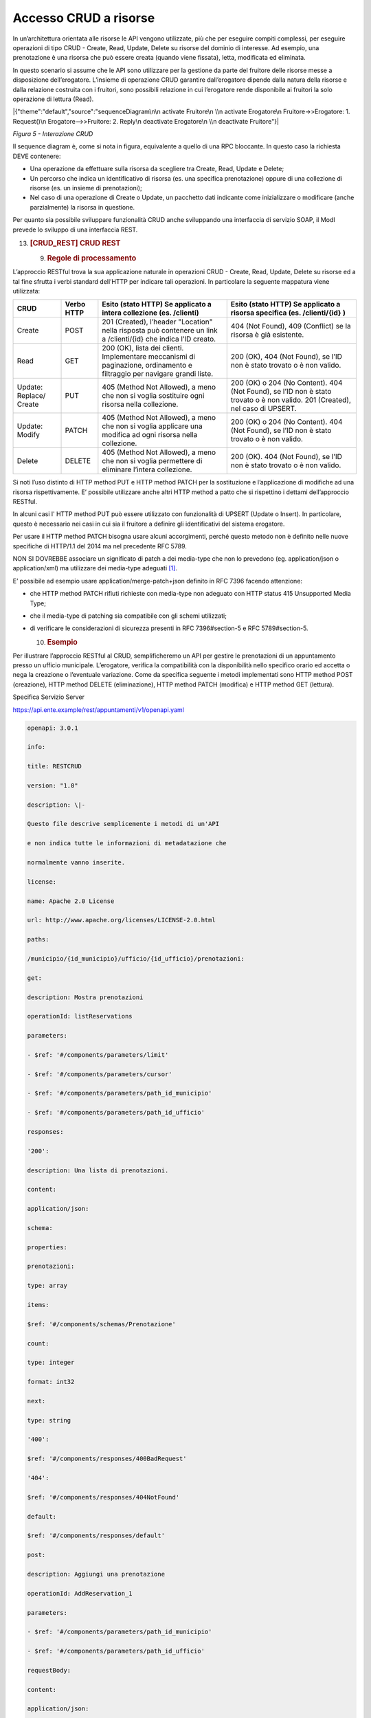 Accesso CRUD a risorse
======================

In un’architettura orientata alle risorse le API vengono utilizzate, più
che per eseguire compiti complessi, per eseguire operazioni di tipo CRUD
- Create, Read, Update, Delete su risorse del dominio di interesse. Ad
esempio, una prenotazione è una risorsa che può essere creata (quando
viene fissata), letta, modificata ed eliminata.

In questo scenario si assume che le API sono utilizzare per la gestione
da parte del fruitore delle risorse messe a disposizione dell’erogatore.
L’insieme di operazione CRUD garantire dall’erogatore dipende dalla
natura della risorse e dalla relazione costruita con i fruitori, sono
possibili relazione in cui l’erogatore rende disponibile ai fruitori la
solo operazione di lettura (Read).

|{"theme":"default","source":"sequenceDiagram\n\n activate Fruitore\n
\\n activate Erogatore\n Fruitore->>Erogatore: 1. Request()\n
Erogatore-->>Fruitore: 2. Reply\n deactivate Erogatore\n \\n deactivate
Fruitore"}|

*Figura 5 - Interazione CRUD*

Il sequence diagram è, come si nota in figura, equivalente a quello di
una RPC bloccante. In questo caso la richiesta DEVE contenere:

-  Una operazione da effettuare sulla risorsa da scegliere tra Create,
   Read, Update e Delete;

-  Un percorso che indica un identificativo di risorsa (es. una
   specifica prenotazione) oppure di una collezione di risorse (es. un
   insieme di prenotazioni);

-  Nel caso di una operazione di Create o Update, un pacchetto dati
   indicante come inizializzare o modificare (anche parzialmente) la
   risorsa in questione.

Per quanto sia possibile sviluppare funzionalità CRUD anche sviluppando
una interfaccia di servizio SOAP, il ModI prevede lo sviluppo di una
interfaccia REST.

13. .. rubric:: [CRUD_REST] CRUD REST
       :name: crud_rest-crud-rest

    9. .. rubric:: Regole di processamento
          :name: regole-di-processamento-6

L’approccio RESTful trova la sua applicazione naturale in operazioni
CRUD - Create, Read, Update, Delete su risorse ed a tal fine sfrutta i
verbi standard dell’HTTP per indicare tali operazioni. In particolare la
seguente mappatura viene utilizzata:

+-----------------+-----------------+-----------------+-----------------+
| **CRUD**        | **Verbo HTTP**  | **Esito (stato  | **Esito (stato  |
|                 |                 | HTTP) Se        | HTTP) Se        |
|                 |                 | applicato a     | applicato a     |
|                 |                 | intera          | risorsa         |
|                 |                 | collezione (es. | specifica (es.  |
|                 |                 | /clienti)**     | /clienti/{id}   |
|                 |                 |                 | )**             |
+-----------------+-----------------+-----------------+-----------------+
| Create          | POST            | 201 (Created),  | 404 (Not        |
|                 |                 | l’header        | Found), 409     |
|                 |                 | "Location"      | (Conflict) se   |
|                 |                 | nella risposta  | la risorsa è    |
|                 |                 | può contenere   | già esistente.  |
|                 |                 | un link a       |                 |
|                 |                 | /clienti/{id}   |                 |
|                 |                 | che indica l’ID |                 |
|                 |                 | creato.         |                 |
+-----------------+-----------------+-----------------+-----------------+
| Read            | GET             | 200 (OK), lista | 200 (OK), 404   |
|                 |                 | dei clienti.    | (Not Found), se |
|                 |                 | Implementare    | l’ID non è      |
|                 |                 | meccanismi di   | stato trovato o |
|                 |                 | paginazione,    | è non valido.   |
|                 |                 | ordinamento e   |                 |
|                 |                 | filtraggio per  |                 |
|                 |                 | navigare grandi |                 |
|                 |                 | liste.          |                 |
+-----------------+-----------------+-----------------+-----------------+
| Update:         | PUT             | 405 (Method Not | 200 (OK) o 204  |
| Replace/ Create |                 | Allowed), a     | (No Content).   |
|                 |                 | meno che non si | 404 (Not        |
|                 |                 | voglia          | Found), se l’ID |
|                 |                 | sostituire ogni | non è stato     |
|                 |                 | risorsa nella   | trovato o è non |
|                 |                 | collezione.     | valido. 201     |
|                 |                 |                 | (Created), nel  |
|                 |                 |                 | caso di UPSERT. |
+-----------------+-----------------+-----------------+-----------------+
| Update: Modify  | PATCH           | 405 (Method Not | 200 (OK) o 204  |
|                 |                 | Allowed), a     | (No Content).   |
|                 |                 | meno che non si | 404 (Not        |
|                 |                 | voglia          | Found), se l’ID |
|                 |                 | applicare una   | non è stato     |
|                 |                 | modifica ad     | trovato o è non |
|                 |                 | ogni risorsa    | valido.         |
|                 |                 | nella           |                 |
|                 |                 | collezione.     |                 |
+-----------------+-----------------+-----------------+-----------------+
| Delete          | DELETE          | 405 (Method Not | 200 (OK). 404   |
|                 |                 | Allowed), a     | (Not Found), se |
|                 |                 | meno che non si | l’ID non è      |
|                 |                 | voglia          | stato trovato o |
|                 |                 | permettere di   | è non valido.   |
|                 |                 | eliminare       |                 |
|                 |                 | l’intera        |                 |
|                 |                 | collezione.     |                 |
+-----------------+-----------------+-----------------+-----------------+

Si noti l’uso distinto di HTTP method PUT e HTTP method PATCH per la
sostituzione e l’applicazione di modifiche ad una risorsa
rispettivamente. E’ possibile utilizzare anche altri HTTP method a patto
che si rispettino i dettami dell’approccio RESTful.

In alcuni casi l' HTTP method PUT può essere utilizzato con funzionalità
di UPSERT (Update o Insert). In particolare, questo è necessario nei
casi in cui sia il fruitore a definire gli identificativi del sistema
erogatore.

Per usare il HTTP method PATCH bisogna usare alcuni accorgimenti, perché
questo metodo non è definito nelle nuove specifiche di HTTP/1.1 del 2014
ma nel precedente RFC 5789.

NON SI DOVREBBE associare un significato di patch a dei media-type che
non lo prevedono (eg. application/json o application/xml) ma utilizzare
dei media-type adeguati [1]_.

E’ possibile ad esempio usare application/merge-patch+json definito in
RFC 7396 facendo attenzione:

-  che HTTP method PATCH rifiuti richieste con media-type non adeguato
   con HTTP status 415 Unsupported Media Type;

-  che il media-type di patching sia compatibile con gli schemi
   utilizzati;

-  di verificare le considerazioni di sicurezza presenti in RFC
   7396#section-5 e RFC 5789#section-5.

   10. .. rubric:: Esempio
          :name: esempio-6

Per illustrare l’approccio RESTful al CRUD, semplificheremo un API per
gestire le prenotazioni di un appuntamento presso un ufficio municipale.
L’erogatore, verifica la compatibilità con la disponibilità nello
specifico orario ed accetta o nega la creazione o l’eventuale
variazione. Come da specifica seguente i metodi implementati sono HTTP
method POST (creazione), HTTP method DELETE (eliminazione), HTTP method
PATCH (modifica) e HTTP method GET (lettura).

Specifica Servizio Server

https://api.ente.example/rest/appuntamenti/v1/openapi.yaml

.. code-block:: python

   openapi: 3.0.1
   
   info:
   
   title: RESTCRUD
   
   version: "1.0"
   
   description: \|-
   
   Questo file descrive semplicemente i metodi di un'API
   
   e non indica tutte le informazioni di metadatazione che
   
   normalmente vanno inserite.
   
   license:
   
   name: Apache 2.0 License
   
   url: http://www.apache.org/licenses/LICENSE-2.0.html
   
   paths:
   
   /municipio/{id_municipio}/ufficio/{id_ufficio}/prenotazioni:
   
   get:
   
   description: Mostra prenotazioni
   
   operationId: listReservations
   
   parameters:
   
   - $ref: '#/components/parameters/limit'
   
   - $ref: '#/components/parameters/cursor'
   
   - $ref: '#/components/parameters/path_id_municipio'
   
   - $ref: '#/components/parameters/path_id_ufficio'
   
   responses:
   
   '200':
   
   description: Una lista di prenotazioni.
   
   content:
   
   application/json:
   
   schema:
   
   properties:
   
   prenotazioni:
   
   type: array
   
   items:
   
   $ref: '#/components/schemas/Prenotazione'
   
   count:
   
   type: integer
   
   format: int32
   
   next:
   
   type: string
   
   '400':
   
   $ref: '#/components/responses/400BadRequest'
   
   '404':
   
   $ref: '#/components/responses/404NotFound'
   
   default:
   
   $ref: '#/components/responses/default'
   
   post:
   
   description: Aggiungi una prenotazione
   
   operationId: AddReservation_1
   
   parameters:
   
   - $ref: '#/components/parameters/path_id_municipio'
   
   - $ref: '#/components/parameters/path_id_ufficio'
   
   requestBody:
   
   content:
   
   application/json:
   
   schema:
   
   $ref: '#/components/schemas/Prenotazione'
   
   responses:
   
   '201':
   
   description: Prenotazione Creata.
   
   headers:
   
   Location:
   
   description: ID della prenotazione creata
   
   schema:
   
   type: string
   
   content:
   
   application/json:
   
   schema:
   
   $ref: '#/components/schemas/Prenotazione'
   
   '400':
   
   $ref: '#/components/responses/400BadRequest'
   
   '404':
   
   $ref: '#/components/responses/404NotFound'
   
   default:
   
   $ref: '#/components/responses/default'
   
   /municipio/{id_municipio}/ufficio/{id_ufficio}/prenotazioni/{id_preno
   tazione}:
   
   get:
   
   description: LeggiPrenotazione
   
   operationId: GetReservation_1
   
   parameters:
   
   - $ref: '#/components/parameters/path_id_municipio'
   
   - $ref: '#/components/parameters/path_id_ufficio'
   
   - name: id_prenotazione
   
   in: path
   
   required: true
   
   schema:
   
   type: integer
   
   format: int32
   
   responses:
   
   '200':
   
   description: Prenotazione estratta correttamente
   
   content:
   
   application/json:
   
   schema:
   
   $ref: '#/components/schemas/Prenotazione'
   
   '400':
   
   $ref: '#/components/responses/400BadRequest'
   
   '404':
   
   $ref: '#/components/responses/404NotFound'
   
   default:
   
   $ref: '#/components/responses/default'
   
   delete:
   
   description: EliminaPrenotazione
   
   operationId: DeleteReservation
   
   parameters:
   
   - $ref: '#/components/parameters/path_id_municipio'
   
   - $ref: '#/components/parameters/path_id_ufficio'
   
   - name: id_prenotazione
   
   in: path
   
   required: true
   
   schema:
   
   type: integer
   
   format: int32
   
   responses:
   
   '200':
   
   description: Prenotazione eliminata correttamente
   
   '404':
   
   $ref: '#/components/responses/404NotFound'
   
   default:
   
   $ref: '#/components/responses/default'
   
   patch:
   
   description: Modifica Prenotazione
   
   operationId: PatchReservation
   
   parameters:
   
   - $ref: '#/components/parameters/path_id_municipio'
   
   - $ref: '#/components/parameters/path_id_ufficio'
   
   - name: id_prenotazione
   
   in: path
   
   required: true
   
   schema:
   
   type: integer
   
   format: int32
   
   requestBody:
   
   content:
   
   application/merge-patch+json:
   
   schema:
   
   $ref: '#/components/schemas/PatchPrenotazione'
   
   responses:
   
   '200':
   
   description: Prenotazione modificata correttamente
   
   content:
   
   application/json:
   
   schema:
   
   $ref: '#/components/schemas/Prenotazione'
   
   '400':
   
   $ref: '#/components/responses/400BadRequest'
   
   '404':
   
   $ref: '#/components/responses/404NotFound'
   
   default:
   
   $ref: '#/components/responses/default'
   
   components:
   
   parameters:
   
   path_id_municipio:
   
   name: id_municipio
   
   in: path
   
   required: true
   
   schema:
   
   type: integer
   
   format: int32
   
   path_id_ufficio:
   
   name: id_ufficio
   
   in: path
   
   required: true
   
   schema:
   
   type: integer
   
   format: int32
   
   limit:
   
   description: How many items to return at one time (max 100)
   
   in: query
   
   name: limit
   
   schema:
   
   format: int32
   
   type: integer
   
   cursor:
   
   description: An opaque identifier that points to the next item in
   the collection.
   
   example: 01BX9NSMKVXXS5PSP2FATZM123
   
   in: query
   
   name: cursor
   
   schema:
   
   type: string
   
   responses:
   
   400BadRequest:
   
   description: Richiesta non accoglibile
   
   content:
   
   application/json:
   
   schema:
   
   $ref: '#/components/schemas/ErrorMessage'
   
   404NotFound:
   
   description: Identificativo non trovato
   
   content:
   
   application/json:
   
   schema:
   
   $ref: '#/components/schemas/ErrorMessage'
   
   default:
   
   description: \|-
   
   Errore inatteso. Questo viene ritornato nel caso ci sia
   
   un errore inatteso. Non vanno mai esposti i dati interni
   
   del server.
   
   content:
   
   application/json:
   
   schema:
   
   $ref: '#/components/schemas/ErrorMessage'
   
   schemas:
   
   TaxCode:
   
   description: Il codice fiscale.
   
   example: RSSMRA75L01H501A
   
   externalDocs:
   
   url: https://w3id.org/italia/onto/CPV/taxCode
   
   pattern:
   /^(?:(?:[B-DF-HJ-NP-TV-Z]|[AEIOU])[AEIOU][AEIOUX]|[B-DF-HJ-NP-TV-Z]{2
   }[A-Z]){2}[\dLMNP-V]{2}(?:[A-EHLMPR-T](?:[04LQ][1-9MNP-V]|[1256LMRS][
   \dLMNP-V])|[DHPS][37PT][0L]|[ACELMRT][37PT][01LM])(?:[A-MZ][1-9MNP-V]
   [\dLMNP-V]{2}|[A-M][0L](?:[1-9MNP-V][\dLMNP-V]|[0L][1-9MNP-V]))[A-Z]$
   /i
   
   type: string
   
   Prenotazione:
   
   type: object
   
   properties:
   
   nome:
   
   type: string
   
   cognome:
   
   type: string
   
   codice_fiscale:
   
   $ref: '#/components/schemas/TaxCode'
   
   dettagli:
   
   $ref: '#/components/schemas/PatchPrenotazione'
   
   PatchPrenotazione:
   
   type: object
   
   properties:
   
   data:
   
   type: string
   
   format: date-time
   
   motivazione:
   
   type: string
   
   ErrorMessage:
   
   type: object
   
   properties:
   
   detail:
   
   description: \|
   
   A human readable explanation specific to this occurrence of the
   
   problem.
   
   type: string
   
   instance:
   
   description: \|
   
   An absolute URI that identifies the specific occurrence of the
   problem.
   
   It may or may not yield further information if dereferenced.
   
   format: uri
   
   type: string
   
   status:
   
   description: \|
   
   The HTTP status code generated by the origin server for this
   occurrence
   
   of the problem.
   
   exclusiveMaximum: true
   
   format: int32
   
   maximum: 600
   
   minimum: 100
   
   type: integer
   
   title:
   
   description: \|
   
   A short, summary of the problem type. Written in english and readable
   
   for engineers (usually not suited for non technical stakeholders and
   
   not localized); example: Service Unavailable
   
   type: string
   
   type:
   
   default: about:blank
   
   description: \|
   
   An absolute URI that identifies the problem type. When dereferenced,
   
   it SHOULD provide human-readable documentation for the problem type
   
   (e.g., using HTML).
   
   format: uri
   
   type: string

Di seguito un esempio di chiamata per creare una prenotazione.

1. Request

.. code-block:: http

   POST /rest/appuntamenti/v1/municipio/{id_municipio}/ufficio/{id_ufficio}/prenotazioni HTTP/1.1
   
   {
   "nome_proprio": "Mario",
   "cognome": "Rossi",
   "codice_fiscale": "MRORSS77T05E472I",
   "dettagli": {
   "data": "2018-12-03T14:29:12.137Z",
   "motivazione": "string"
   }
   }

2. Response

.. code-block:: http

   HTTP/1.1 201 Created
   Location: https://api.ente.example/rest/appuntamenti/v1/municipio/{id_municipio}/ufficio/{id_ufficio}/prenotazioni/12323254
   
   {
   
   "id": 12323254,
   "nome_proprio": "Mario",
   "cognome": "Rossi",
   "codice_fiscale": "\ MRORSS77T05E472I",
   "dettagli": {
   "data": "2018-12-03T14:29:12.137Z",
   "motivazione": "string"
   }
   }

Di seguito un esempio in cui il fruitore richiede l’estrazione di una
specifica prenotazione. Si noti l’utilizzo dell’URL restituito nell"
HTTP header Location al passo precedente.

1. Request

.. code-block:: http

   GET /rest/appuntamenti/v1/municipio/{id_municipio}/ufficio/{id_ufficio}/prenotazioni/12323254 HTTP/1.1

2. Response

.. code-block:: http

   HTTP/1.1 200 OK
   
   {
   "id": 12323254,
   "nome_proprio": "Mario",
   "cognome": "Rossi",
   "codice_fiscale": "\ MRORSS77T05E472I",
   "dettagli": {
   "data": "2018-12-03T14:29:12.137Z",
   "motivazione": "string"
   }
   }

Di seguito una richiesta di modifica dei dettagli di una prenotazione.

1. Request

.. code-block:: http

   PATCH /rest/appuntamenti/v1/municipio/{id_municipio}/ufficio/{id_ufficio}/prenotazioni/12323254 HTTP/1.1
   Content-Type: application/merge-patch+json
   
   {
   
   "dettagli": {
   
   "data": "2018-12-03T14:29:12.137Z",
   
   "motivazione": "nuova motivazione"
   
   }
   
   }

2. Response

.. code-block:: http

   HTTP/1.1 200 OK
   
   {
    "nome_proprio": "Mario",
    "cognome": "Rossi",
    "codice_fiscale": "MRORSS77T05E472I",
    "dettagli": {
    "data": "2018-12-03T14:29:12.137Z",
    "motivazione": "nuova motivazione"
    }
   }

Di seguito una richiesta di modifica dei dettagli di una prenotazione
con media-type application/json, che non avendo una semantica di
patching definita, dev’essere rifiutato seguendo le indicazioni presenti
in RFC 5789#section-2.2. La response ritorna il media-type suggerito
dalla specifica tramite HTTP header Accept-Patch

1. Request

.. code-block:: http

   PATCH /rest/appuntamenti/v1/municipio/{id_municipio}/ufficio/{id_ufficio}/prenotazioni/12323254 HTTP/1.1
   Content-Type: application/json
   
   {
   "dettagli": {
   "data": "2018-12-03T14:29:12.137Z",
   "motivazione": "nuova motivazione"
   }
   }

2. Response

.. code-block:: http

   HTTP/1.1 415 Unsupported Media Type
   Accept-Patch: application/merge-patch+json


Di seguito un esempio di cancellazione di una specifica prenotazione.

1. Request

.. code-block:: http

   DELETE /rest/appuntamenti/v1/municipio/{id_municipio}/ufficio/{id_ufficio}/prenotazioni/12323254 HTTP/1.1

2. Response

.. code-block:: http

   HTTP/1.1 200 OK


.. [1]
   Cf. https://www.rfc-editor.org/errata/eid3169

.. mermaid::

     sequenceDiagram
     
      activate Fruitore
       activate Erogatore
      Fruitore->>Erogatore: 1. Request()
      Erogatore-->>Fruitore: 2. Reply
      deactivate Erogatore
       deactivate Fruitore image:: ./media/image5.png
   :width: 4.68056in
   :height: 2.40278in
